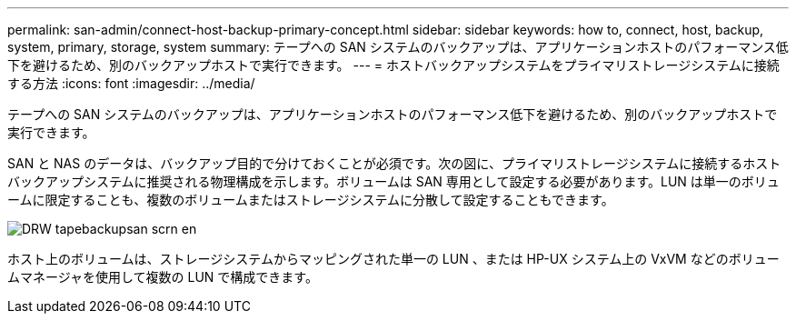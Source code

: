 ---
permalink: san-admin/connect-host-backup-primary-concept.html 
sidebar: sidebar 
keywords: how to, connect, host, backup, system, primary, storage, system 
summary: テープへの SAN システムのバックアップは、アプリケーションホストのパフォーマンス低下を避けるため、別のバックアップホストで実行できます。 
---
= ホストバックアップシステムをプライマリストレージシステムに接続する方法
:icons: font
:imagesdir: ../media/


[role="lead"]
テープへの SAN システムのバックアップは、アプリケーションホストのパフォーマンス低下を避けるため、別のバックアップホストで実行できます。

SAN と NAS のデータは、バックアップ目的で分けておくことが必須です。次の図に、プライマリストレージシステムに接続するホストバックアップシステムに推奨される物理構成を示します。ボリュームは SAN 専用として設定する必要があります。LUN は単一のボリュームに限定することも、複数のボリュームまたはストレージシステムに分散して設定することもできます。

image::../media/drw-tapebackupsan-scrn-en.gif[DRW tapebackupsan scrn en]

ホスト上のボリュームは、ストレージシステムからマッピングされた単一の LUN 、または HP-UX システム上の VxVM などのボリュームマネージャを使用して複数の LUN で構成できます。
